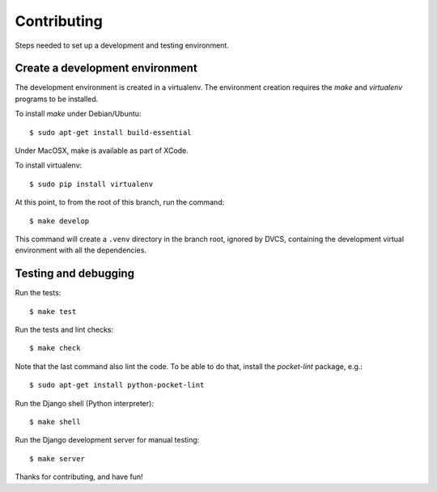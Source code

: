 Contributing
============

Steps needed to set up a development and testing environment.

Create a development environment
~~~~~~~~~~~~~~~~~~~~~~~~~~~~~~~~

The development environment is created in a virtualenv. The environment
creation requires the *make* and *virtualenv* programs to be installed.

To install *make* under Debian/Ubuntu::

    $ sudo apt-get install build-essential

Under MacOSX, make is available as part of XCode.

To install virtualenv::

    $ sudo pip install virtualenv

At this point, to from the root of this branch, run the command::

    $ make develop

This command will create a ``.venv`` directory in the branch root, ignored
by DVCS, containing the development virtual environment with all the
dependencies.

Testing and debugging
~~~~~~~~~~~~~~~~~~~~~

Run the tests::

    $ make test

Run the tests and lint checks::

    $ make check

Note that the last command also lint the code. To be able to do that,
install the *pocket-lint* package, e.g.::

    $ sudo apt-get install python-pocket-lint

Run the Django shell (Python interpreter)::

    $ make shell

Run the Django development server for manual testing::

    $ make server

Thanks for contributing, and have fun!
